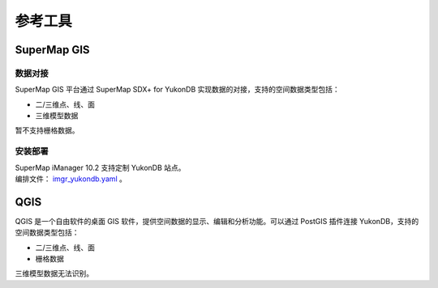 参考工具
========

SuperMap GIS
------------

数据对接
~~~~~~~~

SuperMap GIS 平台通过 SuperMap SDX+ for YukonDB
实现数据的对接，支持的空间数据类型包括： 

+ 二/三维点、线、面 
+ 三维模型数据

暂不支持栅格数据。

安装部署
~~~~~~~~

| SuperMap iManager 10.2 支持定制 YukonDB 站点。
| 编排文件： `imgr_yukondb.yaml <_static/files/yukon.yaml>`__ 。

QGIS
----

QGIS 是一个自由软件的桌面 GIS
软件，提供空间数据的显示、编辑和分析功能。可以通过 PostGIS 插件连接
YukonDB，支持的空间数据类型包括： 

+ 二/三维点、线、面 
+ 栅格数据

三维模型数据无法识别。
